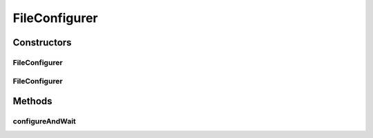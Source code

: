.. java:import:: ca.nengo.ui.configurable ConfigException

.. java:import:: ca.nengo.ui.configurable ConfigResult

.. java:import:: ca.nengo.ui.configurable IConfigurable

FileConfigurer
==============

.. java:package:: ca.nengo.ui.configurable.managers
   :noindex:

.. java:type:: public class FileConfigurer extends ConfigManager

   Configuration manager which loads configuration from a saved file

   :author: Shu Wu

Constructors
------------
FileConfigurer
^^^^^^^^^^^^^^

.. java:constructor:: public FileConfigurer(IConfigurable configurable)
   :outertype: FileConfigurer

   Configures an object using default properties

   :param configurable: Object to be configured

FileConfigurer
^^^^^^^^^^^^^^

.. java:constructor:: public FileConfigurer(IConfigurable configurable, String configFileName)
   :outertype: FileConfigurer

   :param configurable: Object to be configured
   :param configFileName: Name of configuration to use

Methods
-------
configureAndWait
^^^^^^^^^^^^^^^^

.. java:method:: @Override public void configureAndWait() throws ConfigException
   :outertype: FileConfigurer

